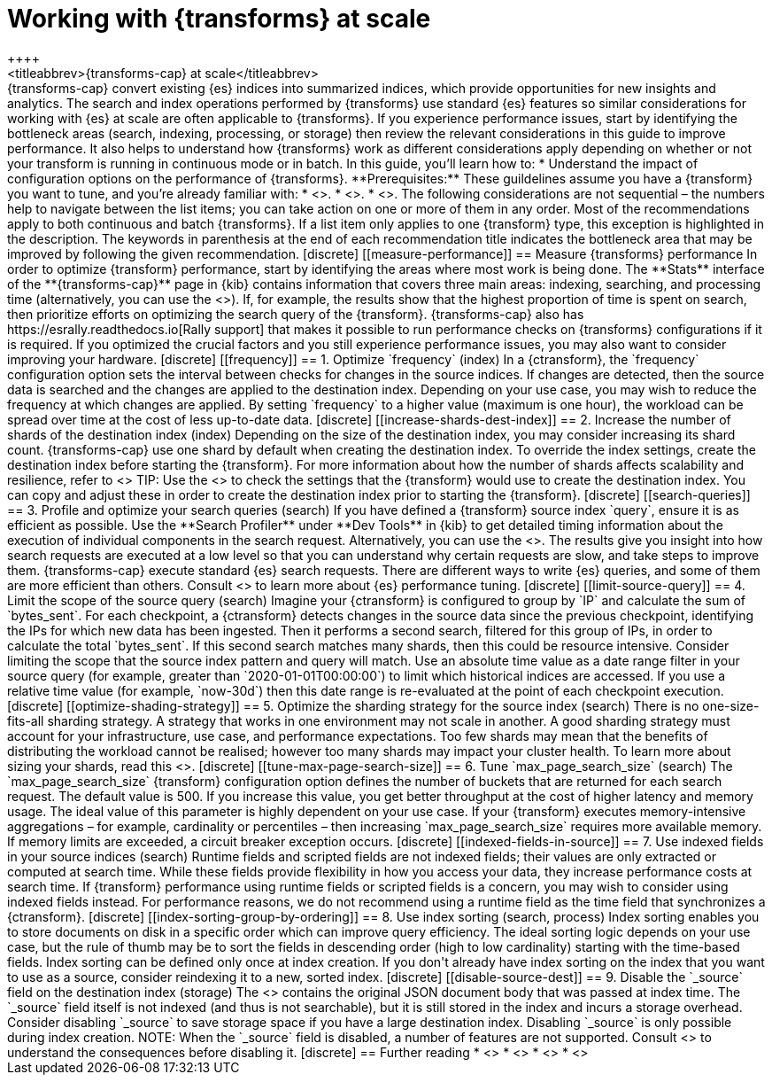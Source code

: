 [role="xpack"]
[[transform-scale]]
= Working with {transforms} at scale
++++
<titleabbrev>{transforms-cap} at scale</titleabbrev>
++++

{transforms-cap} convert existing {es} indices into summarized indices, which 
provide opportunities for new insights and analytics. The search and index 
operations performed by {transforms} use standard {es} features so similar 
considerations for working with {es} at scale are often applicable to 
{transforms}. If you experience performance issues, start by identifying the 
bottleneck areas (search, indexing, processing, or storage) then review the 
relevant considerations in this guide to improve performance. It also helps to 
understand how {transforms} work as different considerations apply depending on 
whether or not your transform is running in continuous mode or in batch.

In this guide, you’ll learn how to:

* Understand the impact of configuration options on the performance of 
  {transforms}.

**Prerequisites:**

These guildelines assume you have a {transform} you want to tune, and you’re 
already familiar with: 

* <<transform-overview,How {transforms} work>>.
* <<transform-setup,How to set up {transforms}>>.
* <<transform-checkpoints,How {transform} checkpoints work in continuous mode>>.

The following considerations are not sequential – the numbers help to navigate 
between the list items; you can take action on one or more of them in any order. 
Most of the recommendations apply to both continuous and batch {transforms}. If 
a list item only applies to one {transform} type, this exception is highlighted 
in the description.

The keywords in parenthesis at the end of each recommendation title indicates 
the bottleneck area that may be improved by following the given recommendation.

[discrete]
[[measure-performance]]
== Measure {transforms} performance

In order to optimize {transform} performance, start by identifying the areas 
where most work is being done. The **Stats** interface of the 
**{transforms-cap}** page in {kib} contains information that covers three main 
areas: indexing, searching, and processing time (alternatively, you can use the 
<<get-transform-stats, {transforms} stats API>>). If, for example, the results 
show that the highest proportion of time is spent on search, then prioritize 
efforts on optimizing the search query of the {transform}. {transforms-cap} also 
has https://esrally.readthedocs.io[Rally support] that makes it possible to run 
performance checks on {transforms} configurations if it is required. If you 
optimized the crucial factors and you still experience performance issues, you 
may also want to consider improving your hardware.


[discrete]
[[frequency]]
== 1. Optimize `frequency` (index)

In a {ctransform}, the `frequency` configuration option sets the interval 
between checks for changes in the source indices. If changes are detected, then 
the source data is searched and the changes are applied to the destination 
index. Depending on your use case, you may wish to reduce the frequency at which 
changes are applied. By setting `frequency` to a higher value (maximum is one 
hour), the workload can be spread over time at the cost of less up-to-date data.


[discrete]
[[increase-shards-dest-index]]
== 2. Increase the number of shards of the destination index (index)

Depending on the size of the destination index, you may consider increasing its 
shard count. {transforms-cap} use one shard by default when creating the 
destination index. To override the index settings, create the destination index 
before starting the {transform}. For more information about how the number of 
shards affects scalability and resilience, refer to <<scalability>>

TIP: Use the <<preview-transform>> to check the settings that the {transform} 
would use to create the destination index. You can copy and adjust these in 
order to create the destination index prior to starting the {transform}.


[discrete]
[[search-queries]]
== 3. Profile and optimize your search queries (search)

If you have defined a {transform} source index `query`, ensure it is as 
efficient as possible. Use the **Search Profiler** under **Dev Tools** in {kib} 
to get detailed timing information about the execution of individual components 
in the search request. Alternatively, you can use the <<search-profile>>. The 
results give you insight into how search requests are executed at a low level so 
that you can understand why certain requests are slow, and take steps to improve 
them.

{transforms-cap} execute standard {es} search requests. There are different ways 
to write {es} queries, and some of them are more efficient than others. Consult 
<<tune-for-search-speed>> to learn more about {es} performance tuning.


[discrete]
[[limit-source-query]]
== 4. Limit the scope of the source query (search)

Imagine your {ctransform} is configured to group by `IP` and calculate the sum 
of `bytes_sent`. For each checkpoint, a {ctransform} detects changes in the 
source data since the previous checkpoint, identifying the IPs for which new 
data has been ingested. Then it performs a second search, filtered for this 
group of IPs, in order to calculate the total `bytes_sent`. If this second 
search matches many shards, then this could be resource intensive. Consider 
limiting the scope that the source index pattern and query will match.

Use an absolute time value as a date range filter in your source query (for 
example, greater than `2020-01-01T00:00:00`) to limit which historical indices 
are accessed. If you use a relative time value (for example, `now-30d`) then 
this date range is re-evaluated at the point of each checkpoint execution.


[discrete]
[[optimize-shading-strategy]]
== 5. Optimize the sharding strategy for the source index (search)

There is no one-size-fits-all sharding strategy. A strategy that works in one 
environment may not scale in another. A good sharding strategy must account for 
your infrastructure, use case, and performance expectations.

Too few shards may mean that the benefits of distributing the workload cannot be 
realised; however too many shards may impact your cluster health. To learn more 
about sizing your shards, read this <<size-your-shards,guide>>.


[discrete]
[[tune-max-page-search-size]]
== 6. Tune `max_page_search_size` (search)

The `max_page_search_size` {transform} configuration option defines the number 
of buckets that are returned for each search request. The default value is 500. 
If you increase this value, you get better throughput at the cost of higher 
latency and memory usage.

The ideal value of this parameter is highly dependent on your use case. If your 
{transform} executes memory-intensive aggregations – for example, cardinality or 
percentiles – then increasing `max_page_search_size` requires more available 
memory. If memory limits are exceeded, a circuit breaker exception occurs.


[discrete]
[[indexed-fields-in-source]]
== 7. Use indexed fields in your source indices (search)

Runtime fields and scripted fields are not indexed fields; their values are only 
extracted or computed at search time. While these fields provide flexibility in 
how you access your data, they increase performance costs at search time. If 
{transform} performance using runtime fields or scripted fields is a concern, 
you may wish to consider using indexed fields instead. For performance reasons, 
we do not recommend using a runtime field as the time field that synchronizes a 
{ctransform}. 


[discrete]
[[index-sorting-group-by-ordering]]
== 8. Use index sorting (search, process)

Index sorting enables you to store documents on disk in a specific order which
can improve query efficiency. The ideal sorting logic depends on your use case,
but the rule of thumb may be to sort the fields in descending order (high to low
cardinality) starting with the time-based fields. Index sorting
can be defined only once at index creation. If you don't already have index
sorting on the index that you want to use as a source, consider reindexing it to
a new, sorted index.


[discrete]
[[disable-source-dest]]
== 9. Disable the `_source` field on the destination index (storage)

The <<mapping-source-field>> contains the original JSON document body that was 
passed at index time. The `_source` field itself is not indexed (and thus is not 
searchable), but it is still stored in the index and incurs a storage overhead. 
Consider disabling `_source` to save storage space if you have a large 
destination index. Disabling `_source` is only possible during index creation.

NOTE: When the `_source` field is disabled, a number of features are not 
supported. Consult <<disable-source-field>> to understand the consequences 
before disabling it.


[discrete]
== Further reading

* <<tune-for-search-speed>>
* <<tune-for-indexing-speed>>
* <<size-your-shards>>
* <<ilm-index-lifecycle>>
